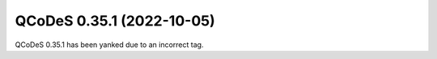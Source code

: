 QCoDeS 0.35.1 (2022-10-05)
==========================

QCoDeS 0.35.1 has been yanked due to an incorrect tag.
